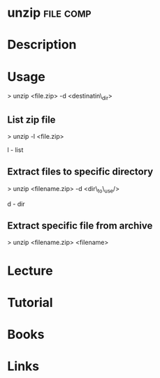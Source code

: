 #+TAGS: file comp


* unzip								  :file:comp:
* Description
* Usage

> unzip <file.zip> -d <destinatin\_dir>

** List zip file
> unzip -l <file.zip>

l - list

** Extract files to specific directory
> unzip <filename.zip> -d <dir\_to\_use/>

d - dir

** Extract specific file from archive
> unzip <filename.zip> <filename>

* Lecture
* Tutorial
* Books
* Links
